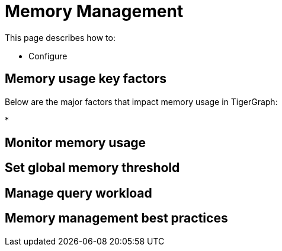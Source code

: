 = Memory Management
:description: How to management memory usage in TigerGraph.

This page describes how to:

* Configure

== Memory usage key factors
Below are the major factors that impact memory usage in TigerGraph:

*

== Monitor memory usage

== Set global memory threshold

== Manage query workload

== Memory management best practices